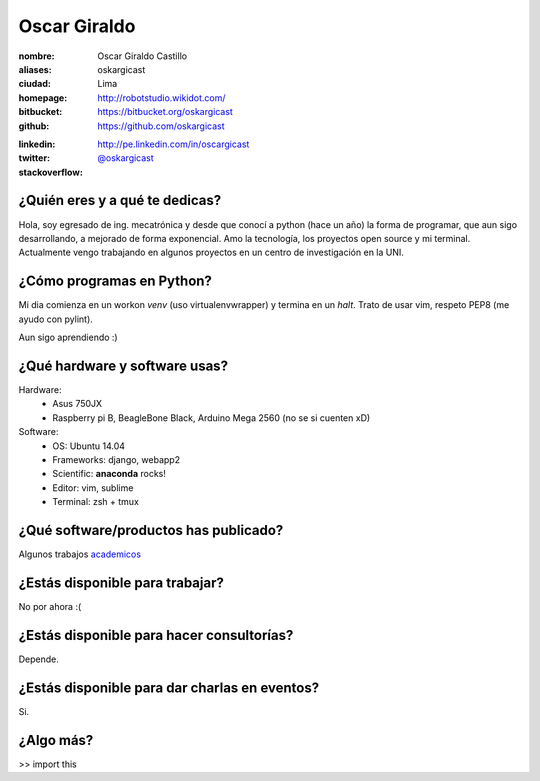 Oscar Giraldo
=============

:nombre: Oscar Giraldo Castillo
:aliases: oskargicast
:ciudad: Lima
:homepage: http://robotstudio.wikidot.com/
:bitbucket: https://bitbucket.org/oskargicast
:github: https://github.com/oskargicast

.. raw:: html

    <iframe style="display: block; width: 800px; margin: 0 auto; border: 0;" src="http://githubbadge.appspot.com/oskargicast?s=1" style="border: 0;height: 142px;width: 200px;overflow: hidden;" frameBorder="0"></iframe>

:linkedin: http://pe.linkedin.com/in/oscargicast
:twitter: `@oskargicast <http://twitter.com/oskargicast>`_
:stackoverflow: 

.. raw:: html

    <div>
        <a href="http://stackoverflow.com/users/2045826/oskargicast">
        <img style="display: block; margin: 0 auto; border: 0;" src="http://stackoverflow.com/users/flair/2045826.png?theme=dark" width="208" height="58" alt="profile for oskargicast at Stack Overflow, Q&amp;A for professional and enthusiast programmers" title="profile for oskargicast at Stack Overflow, Q&amp;A for professional and enthusiast programmers">
        </a>
    </div>
    
    <br><br>


¿Quién eres y a qué te dedicas?
-------------------------------
Hola, soy egresado de ing. mecatrónica y desde que conocí a python (hace un año) la forma de programar, que aun sigo desarrollando, a mejorado de forma exponencial. Amo la tecnología, los proyectos open source y mi terminal. Actualmente vengo trabajando en algunos proyectos en un centro de investigación en la UNI.

¿Cómo programas en Python?
--------------------------
Mi dia comienza en un workon *venv* (uso virtualenvwrapper) y termina en un *halt*. Trato de usar vim, respeto PEP8 (me ayudo con pylint).

Aun sigo aprendiendo :)   

¿Qué hardware y software usas?
------------------------------
Hardware:
    - Asus 750JX
    - Raspberry pi B, BeagleBone Black, Arduino Mega 2560 (no se si cuenten xD)

Software:
    - OS: Ubuntu 14.04 
    - Frameworks: django, webapp2
    - Scientific: **anaconda** rocks!
    - Editor: vim, sublime
    - Terminal: zsh + tmux

¿Qué software/productos has publicado?
--------------------------------------
Algunos trabajos `academicos <http://robotstudio.wikidot.com/academics>`_


¿Estás disponible para trabajar?
--------------------------------
No por ahora :(

¿Estás disponible para hacer consultorías?
------------------------------------------
Depende.

¿Estás disponible para dar charlas en eventos?
----------------------------------------------
Si.

¿Algo más?
----------
>> import this